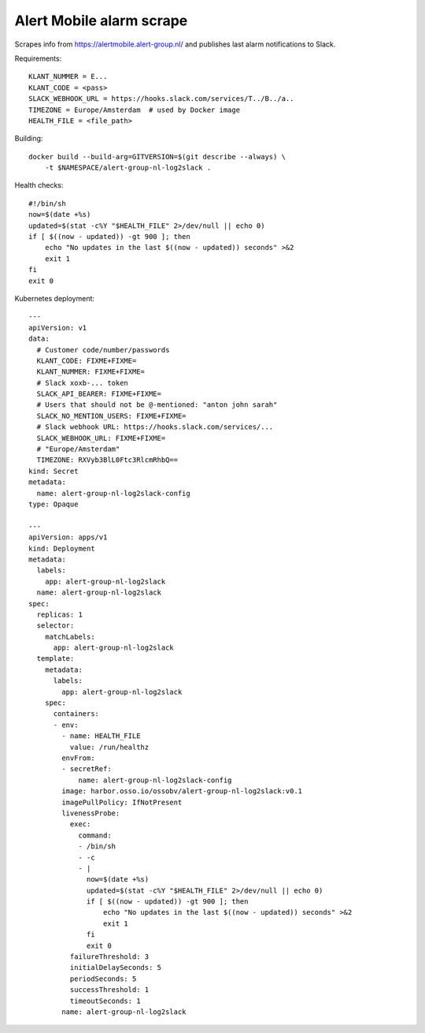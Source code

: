 Alert Mobile alarm scrape
=========================

Scrapes info from https://alertmobile.alert-group.nl/ and publishes last
alarm notifications to Slack.

Requirements::

    KLANT_NUMMER = E...
    KLANT_CODE = <pass>
    SLACK_WEBHOOK_URL = https://hooks.slack.com/services/T../B../a..
    TIMEZONE = Europe/Amsterdam  # used by Docker image
    HEALTH_FILE = <file_path>

Building::

    docker build --build-arg=GITVERSION=$(git describe --always) \
        -t $NAMESPACE/alert-group-nl-log2slack .

Health checks::

    #!/bin/sh
    now=$(date +%s)
    updated=$(stat -c%Y "$HEALTH_FILE" 2>/dev/null || echo 0)
    if [ $((now - updated)) -gt 900 ]; then
        echo "No updates in the last $((now - updated)) seconds" >&2
        exit 1
    fi
    exit 0 

Kubernetes deployment::

    ---
    apiVersion: v1
    data:
      # Customer code/number/passwords
      KLANT_CODE: FIXME+FIXME=
      KLANT_NUMMER: FIXME+FIXME=
      # Slack xoxb-... token
      SLACK_API_BEARER: FIXME+FIXME=
      # Users that should not be @-mentioned: "anton john sarah"
      SLACK_NO_MENTION_USERS: FIXME+FIXME=
      # Slack webhook URL: https://hooks.slack.com/services/...
      SLACK_WEBHOOK_URL: FIXME+FIXME=
      # "Europe/Amsterdam"
      TIMEZONE: RXVyb3BlL0Ftc3RlcmRhbQ==
    kind: Secret
    metadata:
      name: alert-group-nl-log2slack-config
    type: Opaque

    ---
    apiVersion: apps/v1
    kind: Deployment
    metadata:
      labels:
        app: alert-group-nl-log2slack
      name: alert-group-nl-log2slack
    spec:
      replicas: 1
      selector:
        matchLabels:
          app: alert-group-nl-log2slack
      template:
        metadata:
          labels:
            app: alert-group-nl-log2slack
        spec:
          containers:
          - env:
            - name: HEALTH_FILE
              value: /run/healthz
            envFrom:
            - secretRef:
                name: alert-group-nl-log2slack-config
            image: harbor.osso.io/ossobv/alert-group-nl-log2slack:v0.1
            imagePullPolicy: IfNotPresent
            livenessProbe:
              exec:
                command:
                - /bin/sh
                - -c
                - |
                  now=$(date +%s)
                  updated=$(stat -c%Y "$HEALTH_FILE" 2>/dev/null || echo 0)
                  if [ $((now - updated)) -gt 900 ]; then
                      echo "No updates in the last $((now - updated)) seconds" >&2
                      exit 1
                  fi
                  exit 0
              failureThreshold: 3
              initialDelaySeconds: 5
              periodSeconds: 5
              successThreshold: 1
              timeoutSeconds: 1
            name: alert-group-nl-log2slack
